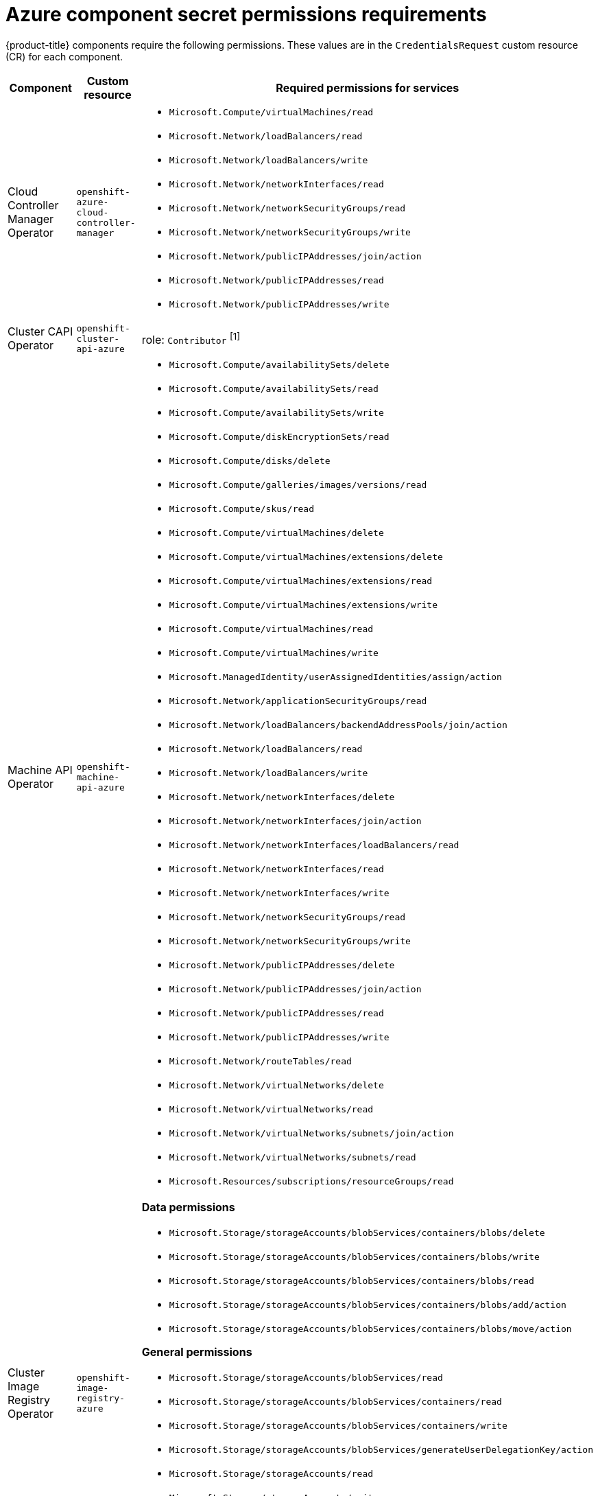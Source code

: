 // Module included in the following assemblies:
//
// * authentication/managing_cloud_provider_credentials/cco-short-term-creds.adoc

:_mod-docs-content-type: REFERENCE
[id="cco-short-term-creds-component-permissions-azure_{context}"]
= Azure component secret permissions requirements

{product-title} components require the following permissions. These values are in the `CredentialsRequest` custom resource (CR) for each component.

[cols="a,a,a"]
|====
|Component |Custom resource |Required permissions for services

|Cloud Controller Manager Operator
|`openshift-azure-cloud-controller-manager`
|* `Microsoft.Compute/virtualMachines/read`
* `Microsoft.Network/loadBalancers/read`
* `Microsoft.Network/loadBalancers/write`
* `Microsoft.Network/networkInterfaces/read`
* `Microsoft.Network/networkSecurityGroups/read`
* `Microsoft.Network/networkSecurityGroups/write`
* `Microsoft.Network/publicIPAddresses/join/action`
* `Microsoft.Network/publicIPAddresses/read`
* `Microsoft.Network/publicIPAddresses/write`

|Cluster CAPI Operator
|`openshift-cluster-api-azure`
|role: `Contributor` ^[1]^

|Machine API Operator
|`openshift-machine-api-azure`
|* `Microsoft.Compute/availabilitySets/delete`
* `Microsoft.Compute/availabilitySets/read`
* `Microsoft.Compute/availabilitySets/write`
* `Microsoft.Compute/diskEncryptionSets/read`
* `Microsoft.Compute/disks/delete`
* `Microsoft.Compute/galleries/images/versions/read`
* `Microsoft.Compute/skus/read`
* `Microsoft.Compute/virtualMachines/delete`
* `Microsoft.Compute/virtualMachines/extensions/delete`
* `Microsoft.Compute/virtualMachines/extensions/read`
* `Microsoft.Compute/virtualMachines/extensions/write`
* `Microsoft.Compute/virtualMachines/read`
* `Microsoft.Compute/virtualMachines/write`
* `Microsoft.ManagedIdentity/userAssignedIdentities/assign/action`
* `Microsoft.Network/applicationSecurityGroups/read`
* `Microsoft.Network/loadBalancers/backendAddressPools/join/action`
* `Microsoft.Network/loadBalancers/read`
* `Microsoft.Network/loadBalancers/write`
* `Microsoft.Network/networkInterfaces/delete`
* `Microsoft.Network/networkInterfaces/join/action`
* `Microsoft.Network/networkInterfaces/loadBalancers/read`
* `Microsoft.Network/networkInterfaces/read`
* `Microsoft.Network/networkInterfaces/write`
* `Microsoft.Network/networkSecurityGroups/read`
* `Microsoft.Network/networkSecurityGroups/write`
* `Microsoft.Network/publicIPAddresses/delete`
* `Microsoft.Network/publicIPAddresses/join/action`
* `Microsoft.Network/publicIPAddresses/read`
* `Microsoft.Network/publicIPAddresses/write`
* `Microsoft.Network/routeTables/read`
* `Microsoft.Network/virtualNetworks/delete`
* `Microsoft.Network/virtualNetworks/read`
* `Microsoft.Network/virtualNetworks/subnets/join/action`
* `Microsoft.Network/virtualNetworks/subnets/read`
* `Microsoft.Resources/subscriptions/resourceGroups/read`

|Cluster Image Registry Operator
|`openshift-image-registry-azure`
|**Data permissions**

* `Microsoft.Storage/storageAccounts/blobServices/containers/blobs/delete`
* `Microsoft.Storage/storageAccounts/blobServices/containers/blobs/write`
* `Microsoft.Storage/storageAccounts/blobServices/containers/blobs/read`
* `Microsoft.Storage/storageAccounts/blobServices/containers/blobs/add/action`
* `Microsoft.Storage/storageAccounts/blobServices/containers/blobs/move/action`

**General permissions**

* `Microsoft.Storage/storageAccounts/blobServices/read`
* `Microsoft.Storage/storageAccounts/blobServices/containers/read`
* `Microsoft.Storage/storageAccounts/blobServices/containers/write`
* `Microsoft.Storage/storageAccounts/blobServices/generateUserDelegationKey/action`
* `Microsoft.Storage/storageAccounts/read`
* `Microsoft.Storage/storageAccounts/write`
* `Microsoft.Storage/storageAccounts/delete`
* `Microsoft.Storage/storageAccounts/listKeys/action`
* `Microsoft.Resources/tags/write`

|Ingress Operator
|`openshift-ingress-azure`
|* `Microsoft.Network/dnsZones/A/delete`
* `Microsoft.Network/dnsZones/A/write`
* `Microsoft.Network/privateDnsZones/A/delete`
* `Microsoft.Network/privateDnsZones/A/write`

|Cluster Network Operator
|`openshift-cloud-network-config-controller-azure`
|* `Microsoft.Network/networkInterfaces/read`
* `Microsoft.Network/networkInterfaces/write`
* `Microsoft.Compute/virtualMachines/read`
* `Microsoft.Network/virtualNetworks/read`
* `Microsoft.Network/virtualNetworks/subnets/join/action`
* `Microsoft.Network/loadBalancers/backendAddressPools/join/action`

|Azure File CSI Driver Operator
|`azure-file-csi-driver-operator`
|* `Microsoft.Network/networkSecurityGroups/join/action`
* `Microsoft.Network/virtualNetworks/subnets/read`
* `Microsoft.Network/virtualNetworks/subnets/write`
* `Microsoft.Storage/storageAccounts/delete`
* `Microsoft.Storage/storageAccounts/fileServices/read`
* `Microsoft.Storage/storageAccounts/fileServices/shares/delete`
* `Microsoft.Storage/storageAccounts/fileServices/shares/read`
* `Microsoft.Storage/storageAccounts/fileServices/shares/write`
* `Microsoft.Storage/storageAccounts/listKeys/action`
* `Microsoft.Storage/storageAccounts/read`
* `Microsoft.Storage/storageAccounts/write`

|Azure Disk CSI Driver Operator
|`azure-disk-csi-driver-operator`
|* `Microsoft.Compute/disks/*`
* `Microsoft.Compute/snapshots/*`
* `Microsoft.Compute/virtualMachineScaleSets/*/read`
* `Microsoft.Compute/virtualMachineScaleSets/read`
* `Microsoft.Compute/virtualMachineScaleSets/virtualMachines/write`
* `Microsoft.Compute/virtualMachines/*/read`
* `Microsoft.Compute/virtualMachines/write`
* `Microsoft.Resources/subscriptions/resourceGroups/read`

|====
[.small]
--
1. This component requires a role rather than a set of permissions.
--